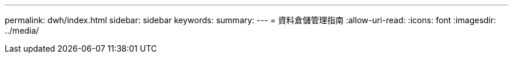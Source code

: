 ---
permalink: dwh/index.html 
sidebar: sidebar 
keywords:  
summary:  
---
= 資料倉儲管理指南
:allow-uri-read: 
:icons: font
:imagesdir: ../media/


